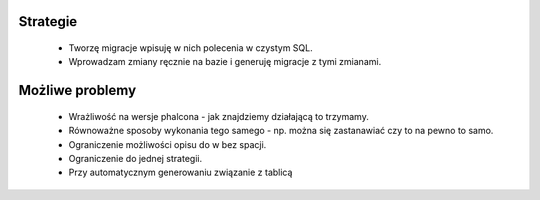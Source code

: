 Strategie
=========

    * Tworzę migracje wpisuję w nich polecenia w czystym SQL.
    * Wprowadzam zmiany ręcznie na bazie i generuję migracje z tymi zmianami.

Możliwe problemy
================

    * Wrażliwość na wersje phalcona - jak znajdziemy działającą to trzymamy.
    * Równoważne sposoby wykonania tego samego - np. można się zastanawiać czy to na pewno to samo.
    * Ograniczenie możliwości opisu do \w bez spacji.
    * Ograniczenie do jednej strategii.
    * Przy automatycznym generowaniu związanie z tablicą
